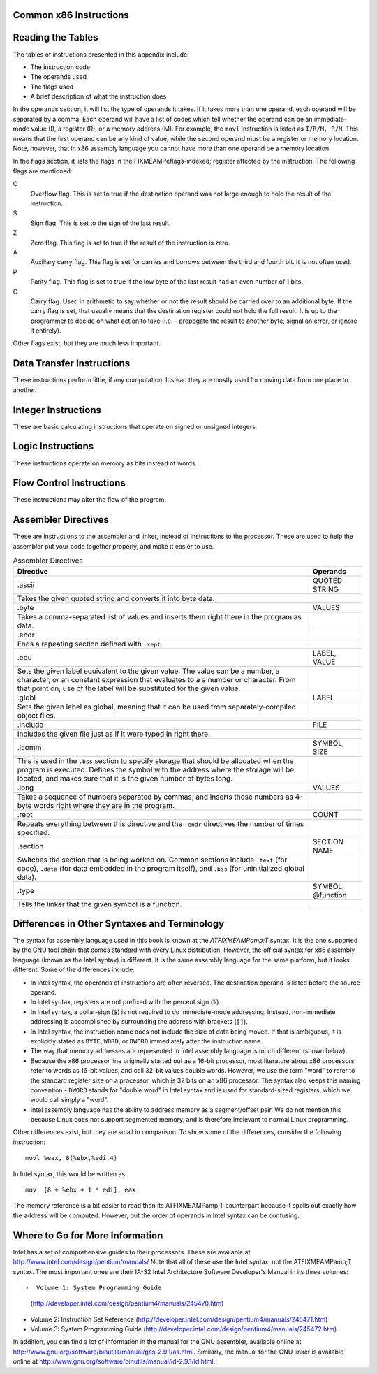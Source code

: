 ..
   Copyright 2002 Jonathan Bartlett

   Permission is granted to copy, distribute and/or modify this
   document under the terms of the GNU Free Documentation License,
   Version 1.1 or any later version published by the Free Software
   Foundation; with no Invariant Sections, with no Front-Cover Texts,
   and with no Back-Cover Texts.  A copy of the license is included in fdl.xml

.. _instructionsappendix:

Common x86 Instructions
=======================

Reading the Tables
==================

The tables of instructions presented in this appendix include:

-  The instruction code

-  The operands used

-  The flags used

-  A brief description of what the instruction does

In the operands section, it will list the type of operands it takes. If
it takes more than one operand, each operand will be separated by a
comma. Each operand will have a list of codes which tell whether the
operand can be an immediate-mode value (I), a register (R), or a memory
address (M). For example, the ``movl`` instruction is listed as
``I/R/M, R/M``. This means that the first operand can be any kind of
value, while the second operand must be a register or memory location.
Note, however, that in x86 assembly language you cannot have more than
one operand be a memory location.

In the flags section, it lists the flags in the FIXMEAMPeflags-indexed;
register affected by the instruction. The following flags are mentioned:

O
   Overflow flag. This is set to true if the destination operand was not
   large enough to hold the result of the instruction.

S
   Sign flag. This is set to the sign of the last result.

Z
   Zero flag. This flag is set to true if the result of the instruction
   is zero.

A
   Auxiliary carry flag. This flag is set for carries and borrows
   between the third and fourth bit. It is not often used.

P
   Parity flag. This flag is set to true if the low byte of the last
   result had an even number of 1 bits.

C
   Carry flag. Used in arithmetic to say whether or not the result
   should be carried over to an additional byte. If the carry flag is
   set, that usually means that the destination register could not hold
   the full result. It is up to the programmer to decide on what action
   to take (i.e. - propogate the result to another byte, signal an
   error, or ignore it entirely).

Other flags exist, but they are much less important.

.. _dtins:

Data Transfer Instructions
==========================

These instructions perform little, if any computation. Instead they are
mostly used for moving data from one place to another.

.. table:: Data Transfer Instructions

   +------------------------------------+--------------+----------------+
   | Instruction                        | Operands     | Affected Flags |
   +====================================+==============+================+
   | movl                               | I/R/M, I/R/M | O/S/Z/A/C      |
   +------------------------------------+--------------+----------------+
   | This copies a word of data from    |              |                |
   | one location to another.           |              |                |
   | ``movl %eax, %ebx`` copies the     |              |                |
   | contents of %eax; to        |              |                |
   | %ebx;                       |              |                |
   +------------------------------------+--------------+----------------+
   | movb                               | I/R/M, I/R/M | O/S/Z/A/C      |
   +------------------------------------+--------------+----------------+
   | Same as ``movl``, but operates on  |              |                |
   | individual bytes.                  |              |                |
   +------------------------------------+--------------+----------------+
   | leal                               | M, I/R/M     | O/S/Z/A/C      |
   +------------------------------------+--------------+----------------+
   | This takes a memory location given |              |                |
   | in the standard format, and,       |              |                |
   | instead of loading the contents of |              |                |
   | the memory location, loads the     |              |                |
   | computed address. For example,     |              |                |
   | ``leal 5(%ebp,%ecx,1), %eax``      |              |                |
   | loads the address computed by      |              |                |
   | ``5 + %ebp + 1*%ecx`` and stores   |              |                |
   | that in %eax;               |              |                |
   +------------------------------------+--------------+----------------+
   | popl                               | R/M          | O/S/Z/A/C      |
   +------------------------------------+--------------+----------------+
   | Pops the top of the stack into the |              |                |
   | given location. This is equivalent |              |                |
   | to performing ``movl (%esp), R/M`` |              |                |
   | followed by ``addl $4, %esp``.     |              |                |
   | ``popfl`` is a variant which pops  |              |                |
   | the top of the stack into the      |              |                |
   | FIXMEAMPeflags; register.          |              |                |
   +------------------------------------+--------------+----------------+
   | pushl                              | I/R/M        | O/S/Z/A/C      |
   +------------------------------------+--------------+----------------+
   | Pushes the given value onto the    |              |                |
   | stack. This is the equivalent to   |              |                |
   | performing ``subl $4, %esp``       |              |                |
   | followed by                        |              |                |
   | ``movl I/R/M, (%esp)``. ``pushfl`` |              |                |
   | is a variant which pushes the      |              |                |
   | current contents of the            |              |                |
   | FIXMEAMPeflags; register onto the  |              |                |
   | top of the stack.                  |              |                |
   +------------------------------------+--------------+----------------+
   | xchgl                              | R/M, R/M     | O/S/Z/A/C      |
   +------------------------------------+--------------+----------------+
   | Exchange the values of the given   |              |                |
   | operands.                          |              |                |
   +------------------------------------+--------------+----------------+

.. _intins:

Integer Instructions
====================

These are basic calculating instructions that operate on signed or
unsigned integers.

.. table:: Integer Instructions

   +--------------------------------------+------------+----------------+
   | Instruction                          | Operands   | Affected Flags |
   +======================================+============+================+
   | adcl                                 | I/R/M, R/M | O/S/Z/A/P/C    |
   +--------------------------------------+------------+----------------+
   | Add with carry. Adds the carry bit   |            |                |
   | and the first operand to the second, |            |                |
   | and, if there is an overflow, sets   |            |                |
   | overflow and carry to true. This is  |            |                |
   | usually used for operations larger   |            |                |
   | than a machine word. The addition on |            |                |
   | the least-significant word would     |            |                |
   | take place using ``addl``, while     |            |                |
   | additions to the other words would   |            |                |
   | used the ``adcl`` instruction to     |            |                |
   | take the carry from the previous add |            |                |
   | into account. For the usual case,    |            |                |
   | this is not used, and ``addl`` is    |            |                |
   | used instead.                        |            |                |
   +--------------------------------------+------------+----------------+
   | addl                                 | I/R/M, R/M | O/S/Z/A/P/C    |
   +--------------------------------------+------------+----------------+
   | Addition. Adds the first operand to  |            |                |
   | the second, storing the result in    |            |                |
   | the second. If the result is larger  |            |                |
   | than the destination register, the   |            |                |
   | overflow and carry bits are set to   |            |                |
   | true. This instruction operates on   |            |                |
   | both signed and unsigned integers.   |            |                |
   +--------------------------------------+------------+----------------+
   | cdq                                  |            | O/S/Z/A/P/C    |
   +--------------------------------------+------------+----------------+
   | Converts the %eax; word into  |            |                |
   | the double-word consisting of        |            |                |
   | %edx;:%eax; with sign  |            |                |
   | extension. The ``q`` signifies that  |            |                |
   | it is a *quad-word*. It's actually a |            |                |
   | double-word, but it's called a       |            |                |
   | quad-word because of the terminology |            |                |
   | used in the 16-bit days. This is     |            |                |
   | usually used before issuing an       |            |                |
   | ``idivl`` instruction.               |            |                |
   +--------------------------------------+------------+----------------+
   | cmpl                                 | I/R/M, R/M | O/S/Z/A/P/C    |
   +--------------------------------------+------------+----------------+
   | Compares two integers. It does this  |            |                |
   | by subtracting the first operand     |            |                |
   | from the second. It discards the     |            |                |
   | results, but sets the flags          |            |                |
   | accordingly. Usually used before a   |            |                |
   | conditional jump.                    |            |                |
   +--------------------------------------+------------+----------------+
   | decl                                 | R/M        | O/S/Z/A/P      |
   +--------------------------------------+------------+----------------+
   | Decrements the register or memory    |            |                |
   | location. Use ``decb`` to decrement  |            |                |
   | a byte instead of a word.            |            |                |
   +--------------------------------------+------------+----------------+
   | divl                                 | R/M        | O/S/Z/A/P      |
   +--------------------------------------+------------+----------------+
   | Performs unsigned division. Divides  |            |                |
   | the contents of the double-word      |            |                |
   | contained in the combined            |            |                |
   | %edx;:%eax;    |            |                |
   | registers by the value in the        |            |                |
   | register or memory location          |            |                |
   | specified. The %eax; register |            |                |
   | contains the resulting quotient, and |            |                |
   | the %edx; register contains   |            |                |
   | the resulting remainder. If the      |            |                |
   | quotient is too large to fit in      |            |                |
   | %eax;, it triggers a type 0   |            |                |
   | interrupt.                           |            |                |
   +--------------------------------------+------------+----------------+
   | idivl                                | R/M        | O/S/Z/A/P      |
   +--------------------------------------+------------+----------------+
   | Performs signed division. Operates   |            |                |
   | just like ``divl`` above.            |            |                |
   +--------------------------------------+------------+----------------+
   | imull                                | R/M/I, R   | O/S/Z/A/P/C    |
   +--------------------------------------+------------+----------------+
   | Performs signed multiplication and   |            |                |
   | stores the result in the second      |            |                |
   | operand. If the second operand is    |            |                |
   | left out, it is assumed to be        |            |                |
   | %eax;, and the full result is |            |                |
   | stored in the double-word            |            |                |
   | FIXMEA                               |            |                |
   | MPedx-indexed;:%eax;. |            |                |
   +--------------------------------------+------------+----------------+
   | incl                                 | R/M        | O/S/Z/A/P      |
   +--------------------------------------+------------+----------------+
   | Increments the given register or     |            |                |
   | memory location. Use ``incb`` to     |            |                |
   | increment a byte instead of a word.  |            |                |
   +--------------------------------------+------------+----------------+
   | mull                                 | R/M/I, R   | O/S/Z/A/P/C    |
   +--------------------------------------+------------+----------------+
   | Perform unsigned multiplication.     |            |                |
   | Same rules as apply to ``imull``.    |            |                |
   +--------------------------------------+------------+----------------+
   | negl                                 | R/M        | O/S/Z/A/P/C    |
   +--------------------------------------+------------+----------------+
   | Negates (gives the two's complement  |            |                |
   | inversion of) the given register or  |            |                |
   | memory location.                     |            |                |
   +--------------------------------------+------------+----------------+
   | sbbl                                 | I/R/M, R/M | O/S/Z/A/P/C    |
   +--------------------------------------+------------+----------------+
   | Subtract with borrowing. This is     |            |                |
   | used in the same way that ``adc``    |            |                |
   | is, except for subtraction. Normally |            |                |
   | only ``subl`` is used.               |            |                |
   +--------------------------------------+------------+----------------+
   | subl                                 | I/R/M, R/M | O/S/Z/A/P/C    |
   +--------------------------------------+------------+----------------+
   | Subtract the two operands. This      |            |                |
   | subtracts the first operand from the |            |                |
   | second, and stores the result in the |            |                |
   | second operand. This instruction can |            |                |
   | be used on both signed and unsigned  |            |                |
   | numbers.                             |            |                |
   +--------------------------------------+------------+----------------+

.. _logicins:

Logic Instructions
==================

These instructions operate on memory as bits instead of words.

.. table:: Logic Instructions

   +------------------------------+--------------------+----------------+
   | Instruction                  | Operands           | Affected Flags |
   +==============================+====================+================+
   | andl                         | I/R/M, R/M         | O/S/Z/P/C      |
   +------------------------------+--------------------+----------------+
   | Performs a logical and of    |                    |                |
   | the contents of the two      |                    |                |
   | operands, and stores the     |                    |                |
   | result in the second         |                    |                |
   | operand. Sets the overflow   |                    |                |
   | and carry flags to false.    |                    |                |
   +------------------------------+--------------------+----------------+
   | notl                         | R/M                |                |
   +------------------------------+--------------------+----------------+
   | Performs a logical not on    |                    |                |
   | each bit in the operand.     |                    |                |
   | Also known as a one's        |                    |                |
   | complement.                  |                    |                |
   +------------------------------+--------------------+----------------+
   | orl                          | I/R/M, R/M         | O/S/Z/A/P/C    |
   +------------------------------+--------------------+----------------+
   | Performs a logical or        |                    |                |
   | between the two operands,    |                    |                |
   | and stores the result in the |                    |                |
   | second operand. Sets the     |                    |                |
   | overflow and carry flags to  |                    |                |
   | false.                       |                    |                |
   +------------------------------+--------------------+----------------+
   | rcll                         | I/%cl;, R/M | O/C            |
   +------------------------------+--------------------+----------------+
   | Rotates the given location's |                    |                |
   | bits to the left the number  |                    |                |
   | of times in the first        |                    |                |
   | operand, which is either an  |                    |                |
   | immediate-mode value or the  |                    |                |
   | register %cl;. The    |                    |                |
   | carry flag is included in    |                    |                |
   | the rotation, making it use  |                    |                |
   | 33 bits instead of 32. Also  |                    |                |
   | sets the overflow flag.      |                    |                |
   +------------------------------+--------------------+----------------+
   | rcrl                         | I/%cl;, R/M | O/C            |
   +------------------------------+--------------------+----------------+
   | Same as above, but rotates   |                    |                |
   | right.                       |                    |                |
   +------------------------------+--------------------+----------------+
   | roll                         | I/%cl;, R/M | O/C            |
   +------------------------------+--------------------+----------------+
   | Rotate bits to the left. It  |                    |                |
   | sets the overflow and carry  |                    |                |
   | flags, but does not count    |                    |                |
   | the carry flag as part of    |                    |                |
   | the rotation. The number of  |                    |                |
   | bits to roll is either       |                    |                |
   | specified in immediate mode  |                    |                |
   | or is contained in the       |                    |                |
   | %cl; register.        |                    |                |
   +------------------------------+--------------------+----------------+
   | rorl                         | I/%cl;, R/M | O/C            |
   +------------------------------+--------------------+----------------+
   | Same as above, but rotates   |                    |                |
   | right.                       |                    |                |
   +------------------------------+--------------------+----------------+
   | sall                         | I/%cl;, R/M | C              |
   +------------------------------+--------------------+----------------+
   | Arithmetic shift left. The   |                    |                |
   | sign bit is shifted out to   |                    |                |
   | the carry flag, and a zero   |                    |                |
   | bit is placed in the least   |                    |                |
   | significant bit. Other bits  |                    |                |
   | are simply shifted to the    |                    |                |
   | left. This is the same as    |                    |                |
   | the regular shift left. The  |                    |                |
   | number of bits to shift is   |                    |                |
   | either specified in          |                    |                |
   | immediate mode or is         |                    |                |
   | contained in the %cl; |                    |                |
   | register.                    |                    |                |
   +------------------------------+--------------------+----------------+
   | sarl                         | I/%cl;, R/M | C              |
   +------------------------------+--------------------+----------------+
   | Arithmetic shift right. The  |                    |                |
   | least significant bit is     |                    |                |
   | shifted out to the carry     |                    |                |
   | flag. The sign bit is        |                    |                |
   | shifted in, and kept as the  |                    |                |
   | sign bit. Other bits are     |                    |                |
   | simply shifted to the right. |                    |                |
   | The number of bits to shift  |                    |                |
   | is either specified in       |                    |                |
   | immediate mode or is         |                    |                |
   | contained in the %cl; |                    |                |
   | register.                    |                    |                |
   +------------------------------+--------------------+----------------+
   | shll                         | I/%cl;, R/M | C              |
   +------------------------------+--------------------+----------------+
   | Logical shift left. This     |                    |                |
   | shifts all bits to the left  |                    |                |
   | (sign bit is not treated     |                    |                |
   | specially). The leftmost bit |                    |                |
   | is pushed to the carry flag. |                    |                |
   | The number of bits to shift  |                    |                |
   | is either specified in       |                    |                |
   | immediate mode or is         |                    |                |
   | contained in the %cl; |                    |                |
   | register.                    |                    |                |
   +------------------------------+--------------------+----------------+
   | shrl                         | I/%cl;, R/M | C              |
   +------------------------------+--------------------+----------------+
   | Logical shift right. This    |                    |                |
   | shifts all bits in the       |                    |                |
   | register to the right (sign  |                    |                |
   | bit is not treated           |                    |                |
   | specially). The rightmost    |                    |                |
   | bit is pushed to the carry   |                    |                |
   | flag. The number of bits to  |                    |                |
   | shift is either specified in |                    |                |
   | immediate mode or is         |                    |                |
   | contained in the %cl; |                    |                |
   | register.                    |                    |                |
   +------------------------------+--------------------+----------------+
   | testl                        | I/R/M, R/M         | O/S/Z/A/P/C    |
   +------------------------------+--------------------+----------------+
   | Does a logical and of both   |                    |                |
   | operands and discards the    |                    |                |
   | results, but sets the flags  |                    |                |
   | accordingly.                 |                    |                |
   +------------------------------+--------------------+----------------+
   | xorl                         | I/R/M, R/M         | O/S/Z/A/P/C    |
   +------------------------------+--------------------+----------------+
   | Does an exclusive or on the  |                    |                |
   | two operands, and stores the |                    |                |
   | result in the second         |                    |                |
   | operand. Sets the overflow   |                    |                |
   | and carry flags to false.    |                    |                |
   +------------------------------+--------------------+----------------+

.. _flowins:

Flow Control Instructions
=========================

These instructions may alter the flow of the program.

.. table:: Flow Control Instructions

   +-----------------------------+---------------------+----------------+
   | Instruction                 | Operands            | Affected Flags |
   +=============================+=====================+================+
   | call                        | destination address | O/S/Z/A/C      |
   +-----------------------------+---------------------+----------------+
   | This pushes what would be   |                     |                |
   | the next value for          |                     |                |
   | %eip; onto the       |                     |                |
   | stack, and jumps to the     |                     |                |
   | destination address. Used   |                     |                |
   | for function calls.         |                     |                |
   | Alternatively, the          |                     |                |
   | destination address can be  |                     |                |
   | an asterisk followed by a   |                     |                |
   | register for an indirect    |                     |                |
   | function call. For example, |                     |                |
   | ``call *%eax`` will call    |                     |                |
   | the function at the address |                     |                |
   | in %eax;.            |                     |                |
   +-----------------------------+---------------------+----------------+
   | int                         | I                   | O/S/Z/A/C      |
   +-----------------------------+---------------------+----------------+
   | Causes an interrupt of the  |                     |                |
   | given number. This is       |                     |                |
   | usually used for system     |                     |                |
   | calls and other kernel      |                     |                |
   | interfaces.                 |                     |                |
   +-----------------------------+---------------------+----------------+
   | Jcc                         | destination address | O/S/Z/A/C      |
   +-----------------------------+---------------------+----------------+
   | Conditional branch. ``cc``  |                     |                |
   | is the *condition code*.    |                     |                |
   | Jumps to the given address  |                     |                |
   | if the condition code is    |                     |                |
   | true (set from the previous |                     |                |
   | instruction, probably a     |                     |                |
   | comparison). Otherwise,     |                     |                |
   | goes to the next            |                     |                |
   | instruction. The condition  |                     |                |
   | codes are:                  |                     |                |
   |                             |                     |                |
   | -  ``[n]a[e]`` - above      |                     |                |
   |    (unsigned greater than). |                     |                |
   |    An ``n`` can be added    |                     |                |
   |    for "not" and an ``e``   |                     |                |
   |    can be added for "or     |                     |                |
   |    equal to"                |                     |                |
   |                             |                     |                |
   | -  ``[n]b[e]`` - below      |                     |                |
   |    (unsigned less than)     |                     |                |
   |                             |                     |                |
   | -  ``[n]e`` - equal to      |                     |                |
   |                             |                     |                |
   | -  ``[n]z`` - zero          |                     |                |
   |                             |                     |                |
   | -  ``[n]g[e]`` - greater    |                     |                |
   |    than (signed comparison) |                     |                |
   |                             |                     |                |
   | -  ``[n]l[e]`` - less than  |                     |                |
   |    (signed comparison)      |                     |                |
   |                             |                     |                |
   | -  ``[n]c`` - carry flag    |                     |                |
   |    set                      |                     |                |
   |                             |                     |                |
   | -  ``[n]o`` - overflow flag |                     |                |
   |    set                      |                     |                |
   |                             |                     |                |
   | -  ``[p]p`` - parity flag   |                     |                |
   |    set                      |                     |                |
   |                             |                     |                |
   | -  ``[n]s`` - sign flag set |                     |                |
   |                             |                     |                |
   | -  ``ecxz`` - %ecx;  |                     |                |
   |    is zero                  |                     |                |
   +-----------------------------+---------------------+----------------+
   | jmp                         | destination address | O/S/Z/A/C      |
   +-----------------------------+---------------------+----------------+
   | An unconditional jump. This |                     |                |
   | simply sets %eip; to |                     |                |
   | the destination address.    |                     |                |
   | Alternatively, the          |                     |                |
   | destination address can be  |                     |                |
   | an asterisk followed by a   |                     |                |
   | register for an indirect    |                     |                |
   | jump. For example,          |                     |                |
   | ``jmp *%eax`` will jump to  |                     |                |
   | the address in              |                     |                |
   | %eax;.               |                     |                |
   +-----------------------------+---------------------+----------------+
   | ret                         |                     | O/S/Z/A/C      |
   +-----------------------------+---------------------+----------------+
   | Pops a value off of the     |                     |                |
   | stack and then sets         |                     |                |
   | %eip; to that value. |                     |                |
   | Used to return from         |                     |                |
   | function calls.             |                     |                |
   +-----------------------------+---------------------+----------------+

.. _dirins:

Assembler Directives
====================

These are instructions to the assembler and linker, instead of
instructions to the processor. These are used to help the assembler put
your code together properly, and make it easier to use.

.. table:: Assembler Directives

   +-------------------------------------------------+-------------------+
   | Directive                                       | Operands          |
   +=================================================+===================+
   | .ascii                                          | QUOTED STRING     |
   +-------------------------------------------------+-------------------+
   | Takes the given quoted string and converts it   |                   |
   | into byte data.                                 |                   |
   +-------------------------------------------------+-------------------+
   | .byte                                           | VALUES            |
   +-------------------------------------------------+-------------------+
   | Takes a comma-separated list of values and      |                   |
   | inserts them right there in the program as      |                   |
   | data.                                           |                   |
   +-------------------------------------------------+-------------------+
   | .endr                                           |                   |
   +-------------------------------------------------+-------------------+
   | Ends a repeating section defined with           |                   |
   | ``.rept``.                                      |                   |
   +-------------------------------------------------+-------------------+
   | .equ                                            | LABEL, VALUE      |
   +-------------------------------------------------+-------------------+
   | Sets the given label equivalent to the given    |                   |
   | value. The value can be a number, a character,  |                   |
   | or an constant expression that evaluates to a a |                   |
   | number or character. From that point on, use of |                   |
   | the label will be substituted for the given     |                   |
   | value.                                          |                   |
   +-------------------------------------------------+-------------------+
   | .globl                                          | LABEL             |
   +-------------------------------------------------+-------------------+
   | Sets the given label as global, meaning that it |                   |
   | can be used from separately-compiled object     |                   |
   | files.                                          |                   |
   +-------------------------------------------------+-------------------+
   | .include                                        | FILE              |
   +-------------------------------------------------+-------------------+
   | Includes the given file just as if it were      |                   |
   | typed in right there.                           |                   |
   +-------------------------------------------------+-------------------+
   | .lcomm                                          | SYMBOL, SIZE      |
   +-------------------------------------------------+-------------------+
   | This is used in the ``.bss`` section to specify |                   |
   | storage that should be allocated when the       |                   |
   | program is executed. Defines the symbol with    |                   |
   | the address where the storage will be located,  |                   |
   | and makes sure that it is the given number of   |                   |
   | bytes long.                                     |                   |
   +-------------------------------------------------+-------------------+
   | .long                                           | VALUES            |
   +-------------------------------------------------+-------------------+
   | Takes a sequence of numbers separated by        |                   |
   | commas, and inserts those numbers as 4-byte     |                   |
   | words right where they are in the program.      |                   |
   +-------------------------------------------------+-------------------+
   | .rept                                           | COUNT             |
   +-------------------------------------------------+-------------------+
   | Repeats everything between this directive and   |                   |
   | the ``.endr`` directives the number of times    |                   |
   | specified.                                      |                   |
   +-------------------------------------------------+-------------------+
   | .section                                        | SECTION NAME      |
   +-------------------------------------------------+-------------------+
   | Switches the section that is being worked on.   |                   |
   | Common sections include ``.text`` (for code),   |                   |
   | ``.data`` (for data embedded in the program     |                   |
   | itself), and ``.bss`` (for uninitialized global |                   |
   | data).                                          |                   |
   +-------------------------------------------------+-------------------+
   | .type                                           | SYMBOL, @function |
   +-------------------------------------------------+-------------------+
   | Tells the linker that the given symbol is a     |                   |
   | function.                                       |                   |
   +-------------------------------------------------+-------------------+

Differences in Other Syntaxes and Terminology
=============================================

The syntax for assembly language used in this book is known at the
*ATFIXMEAMPamp;T* syntax. It is the one supported by the GNU tool chain
that comes standard with every Linux distribution. However, the official
syntax for x86 assembly language (known as the Intel syntax) is
different. It is the same assembly language for the same platform, but
it looks different. Some of the differences include:

-  In Intel syntax, the operands of instructions are often reversed. The
   destination operand is listed before the source operand.

-  In Intel syntax, registers are not prefixed with the percent sign
   (``%``).

-  In Intel syntax, a dollar-sign (``$``) is not required to do
   immediate-mode addressing. Instead, non-immediate addressing is
   accomplished by surrounding the address with brackets (``[]``).

-  In Intel syntax, the instruction name does not include the size of
   data being moved. If that is ambiguous, it is explicitly stated as
   ``BYTE``, ``WORD``, or ``DWORD`` immediately after the instruction
   name.

-  The way that memory addresses are represented in Intel assembly
   language is much different (shown below).

-  Because the x86 processor line originally started out as a 16-bit
   processor, most literature about x86 processors refer to words as
   16-bit values, and call 32-bit values double words. However, we use
   the term "word" to refer to the standard register size on a
   processor, which is 32 bits on an x86 processor. The syntax also
   keeps this naming convention - ``DWORD`` stands for "double word" in
   Intel syntax and is used for standard-sized registers, which we would
   call simply a "word".

-  Intel assembly language has the ability to address memory as a
   segment/offset pair. We do not mention this because Linux does not
   support segmented memory, and is therefore irrelevant to normal Linux
   programming.

Other differences exist, but they are small in comparison. To show some
of the differences, consider the following instruction:

::

   movl %eax, 8(%ebx,%edi,4)

In Intel syntax, this would be written as:

::

   mov  [8 + %ebx + 1 * edi], eax

The memory reference is a bit easier to read than its ATFIXMEAMPamp;T
counterpart because it spells out exactly how the address will be
computed. However, but the order of operands in Intel syntax can be
confusing.

Where to Go for More Information
================================

Intel has a set of comprehensive guides to their processors. These are
available at http://www.intel.com/design/pentium/manuals/ Note that all
of these use the Intel syntax, not the ATFIXMEAMPamp;T syntax. The most
important ones are their IA-32 Intel Architecture Software Developer's
Manual in its three volumes::

-  Volume 1: System Programming Guide
   (http://developer.intel.com/design/pentium4/manuals/245470.htm)

-  Volume 2: Instruction Set Reference
   (http://developer.intel.com/design/pentium4/manuals/245471.htm)

-  Volume 3: System Programming Guide
   (http://developer.intel.com/design/pentium4/manuals/245472.htm)

In addition, you can find a lot of information in the manual for the GNU
assembler, available online at
http://www.gnu.org/software/binutils/manual/gas-2.9.1/as.html.
Similarly, the manual for the GNU linker is available online at
http://www.gnu.org/software/binutils/manual/ld-2.9.1/ld.html.
